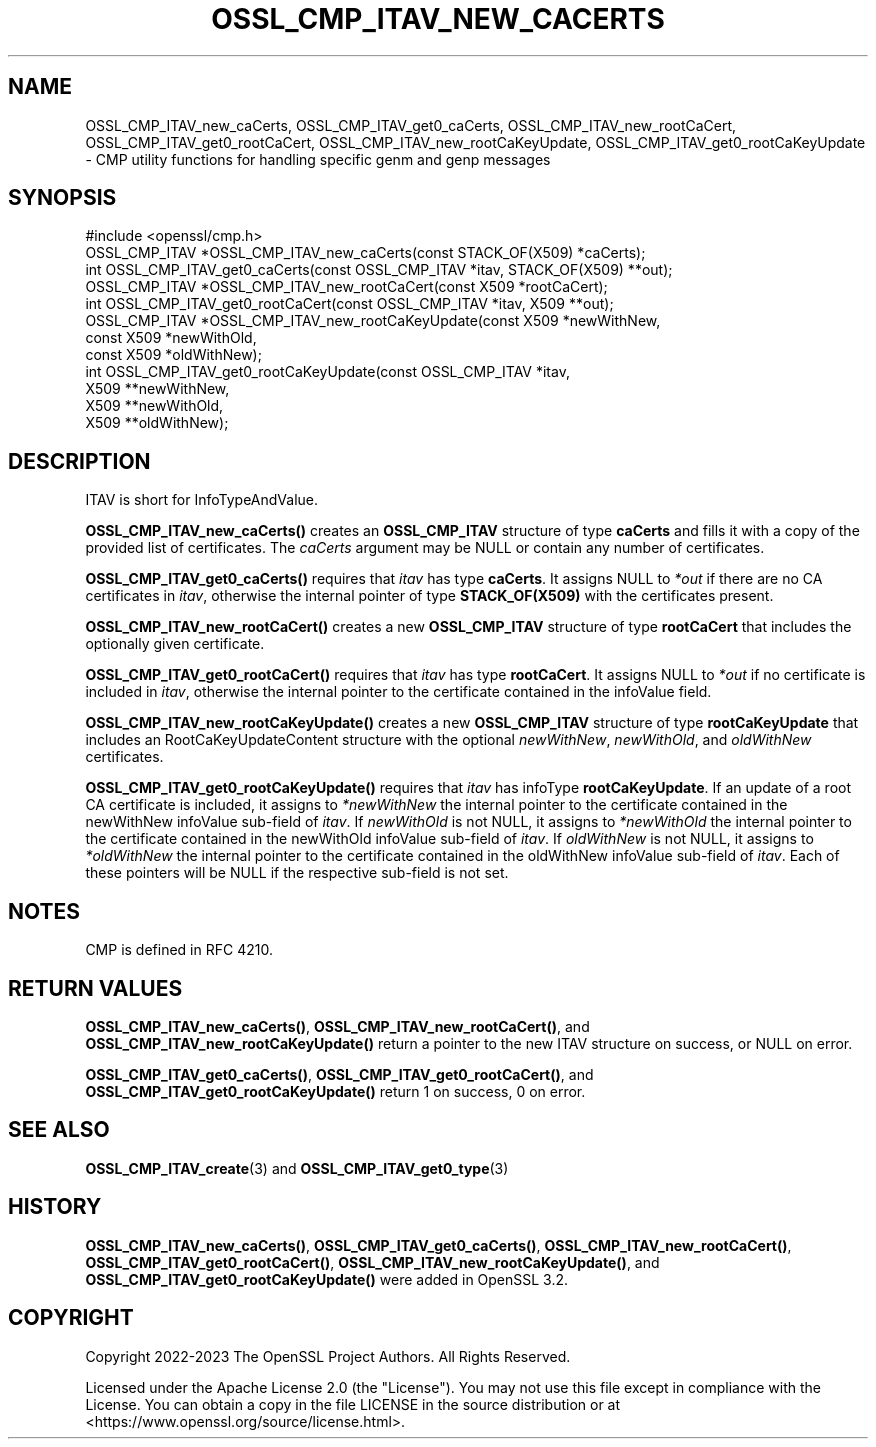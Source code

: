 .\" -*- mode: troff; coding: utf-8 -*-
.\" Automatically generated by Pod::Man 5.01 (Pod::Simple 3.43)
.\"
.\" Standard preamble:
.\" ========================================================================
.de Sp \" Vertical space (when we can't use .PP)
.if t .sp .5v
.if n .sp
..
.de Vb \" Begin verbatim text
.ft CW
.nf
.ne \\$1
..
.de Ve \" End verbatim text
.ft R
.fi
..
.\" \*(C` and \*(C' are quotes in nroff, nothing in troff, for use with C<>.
.ie n \{\
.    ds C` ""
.    ds C' ""
'br\}
.el\{\
.    ds C`
.    ds C'
'br\}
.\"
.\" Escape single quotes in literal strings from groff's Unicode transform.
.ie \n(.g .ds Aq \(aq
.el       .ds Aq '
.\"
.\" If the F register is >0, we'll generate index entries on stderr for
.\" titles (.TH), headers (.SH), subsections (.SS), items (.Ip), and index
.\" entries marked with X<> in POD.  Of course, you'll have to process the
.\" output yourself in some meaningful fashion.
.\"
.\" Avoid warning from groff about undefined register 'F'.
.de IX
..
.nr rF 0
.if \n(.g .if rF .nr rF 1
.if (\n(rF:(\n(.g==0)) \{\
.    if \nF \{\
.        de IX
.        tm Index:\\$1\t\\n%\t"\\$2"
..
.        if !\nF==2 \{\
.            nr % 0
.            nr F 2
.        \}
.    \}
.\}
.rr rF
.\" ========================================================================
.\"
.IX Title "OSSL_CMP_ITAV_NEW_CACERTS 3ossl"
.TH OSSL_CMP_ITAV_NEW_CACERTS 3ossl 2024-04-09 3.3.0 OpenSSL
.\" For nroff, turn off justification.  Always turn off hyphenation; it makes
.\" way too many mistakes in technical documents.
.if n .ad l
.nh
.SH NAME
OSSL_CMP_ITAV_new_caCerts,
OSSL_CMP_ITAV_get0_caCerts,
OSSL_CMP_ITAV_new_rootCaCert,
OSSL_CMP_ITAV_get0_rootCaCert,
OSSL_CMP_ITAV_new_rootCaKeyUpdate,
OSSL_CMP_ITAV_get0_rootCaKeyUpdate
\&\- CMP utility functions for handling specific genm and genp messages
.SH SYNOPSIS
.IX Header "SYNOPSIS"
.Vb 1
\& #include <openssl/cmp.h>
\&
\& OSSL_CMP_ITAV *OSSL_CMP_ITAV_new_caCerts(const STACK_OF(X509) *caCerts);
\& int OSSL_CMP_ITAV_get0_caCerts(const OSSL_CMP_ITAV *itav, STACK_OF(X509) **out);
\&
\& OSSL_CMP_ITAV *OSSL_CMP_ITAV_new_rootCaCert(const X509 *rootCaCert);
\& int OSSL_CMP_ITAV_get0_rootCaCert(const OSSL_CMP_ITAV *itav, X509 **out);
\& OSSL_CMP_ITAV *OSSL_CMP_ITAV_new_rootCaKeyUpdate(const X509 *newWithNew,
\&                                                  const X509 *newWithOld,
\&                                                  const X509 *oldWithNew);
\& int OSSL_CMP_ITAV_get0_rootCaKeyUpdate(const OSSL_CMP_ITAV *itav,
\&                                        X509 **newWithNew,
\&                                        X509 **newWithOld,
\&                                        X509 **oldWithNew);
.Ve
.SH DESCRIPTION
.IX Header "DESCRIPTION"
ITAV is short for InfoTypeAndValue.
.PP
\&\fBOSSL_CMP_ITAV_new_caCerts()\fR creates an \fBOSSL_CMP_ITAV\fR structure of type
\&\fBcaCerts\fR and fills it with a copy of the provided list of certificates.
The \fIcaCerts\fR argument may be NULL or contain any number of certificates.
.PP
\&\fBOSSL_CMP_ITAV_get0_caCerts()\fR requires that \fIitav\fR has type \fBcaCerts\fR.
It assigns NULL to \fI*out\fR if there are no CA certificates in \fIitav\fR, otherwise
the internal pointer of type \fBSTACK_OF(X509)\fR with the certificates present.
.PP
\&\fBOSSL_CMP_ITAV_new_rootCaCert()\fR creates a new \fBOSSL_CMP_ITAV\fR structure
of type \fBrootCaCert\fR that includes the optionally given certificate.
.PP
\&\fBOSSL_CMP_ITAV_get0_rootCaCert()\fR requires that \fIitav\fR has type \fBrootCaCert\fR.
It assigns NULL to \fI*out\fR if no certificate is included in \fIitav\fR, otherwise
the internal pointer to the certificate contained in the infoValue field.
.PP
\&\fBOSSL_CMP_ITAV_new_rootCaKeyUpdate()\fR creates a new \fBOSSL_CMP_ITAV\fR structure
of type \fBrootCaKeyUpdate\fR that includes an RootCaKeyUpdateContent structure
with the optional \fInewWithNew\fR, \fInewWithOld\fR, and \fIoldWithNew\fR certificates.
.PP
\&\fBOSSL_CMP_ITAV_get0_rootCaKeyUpdate()\fR requires that \fIitav\fR has infoType
\&\fBrootCaKeyUpdate\fR.
If an update of a root CA certificate is included,
it assigns to \fI*newWithNew\fR the internal pointer
to the certificate contained in the newWithNew infoValue sub-field of \fIitav\fR.
If \fInewWithOld\fR is not NULL, it assigns to \fI*newWithOld\fR the internal pointer
to the certificate contained in the newWithOld infoValue sub-field of \fIitav\fR.
If \fIoldWithNew\fR is not NULL, it assigns to \fI*oldWithNew\fR the internal pointer
to the certificate contained in the oldWithNew infoValue sub-field of \fIitav\fR.
Each of these pointers will be NULL if the respective sub-field is not set.
.SH NOTES
.IX Header "NOTES"
CMP is defined in RFC 4210.
.SH "RETURN VALUES"
.IX Header "RETURN VALUES"
\&\fBOSSL_CMP_ITAV_new_caCerts()\fR,
\&\fBOSSL_CMP_ITAV_new_rootCaCert()\fR, and \fBOSSL_CMP_ITAV_new_rootCaKeyUpdate()\fR
return a pointer to the new ITAV structure on success, or NULL on error.
.PP
\&\fBOSSL_CMP_ITAV_get0_caCerts()\fR,
\&\fBOSSL_CMP_ITAV_get0_rootCaCert()\fR, and \fBOSSL_CMP_ITAV_get0_rootCaKeyUpdate()\fR
return 1 on success, 0 on error.
.SH "SEE ALSO"
.IX Header "SEE ALSO"
\&\fBOSSL_CMP_ITAV_create\fR\|(3) and \fBOSSL_CMP_ITAV_get0_type\fR\|(3)
.SH HISTORY
.IX Header "HISTORY"
\&\fBOSSL_CMP_ITAV_new_caCerts()\fR, \fBOSSL_CMP_ITAV_get0_caCerts()\fR,
\&\fBOSSL_CMP_ITAV_new_rootCaCert()\fR, \fBOSSL_CMP_ITAV_get0_rootCaCert()\fR,
\&\fBOSSL_CMP_ITAV_new_rootCaKeyUpdate()\fR, and \fBOSSL_CMP_ITAV_get0_rootCaKeyUpdate()\fR
were added in OpenSSL 3.2.
.SH COPYRIGHT
.IX Header "COPYRIGHT"
Copyright 2022\-2023 The OpenSSL Project Authors. All Rights Reserved.
.PP
Licensed under the Apache License 2.0 (the "License").  You may not use
this file except in compliance with the License.  You can obtain a copy
in the file LICENSE in the source distribution or at
<https://www.openssl.org/source/license.html>.
